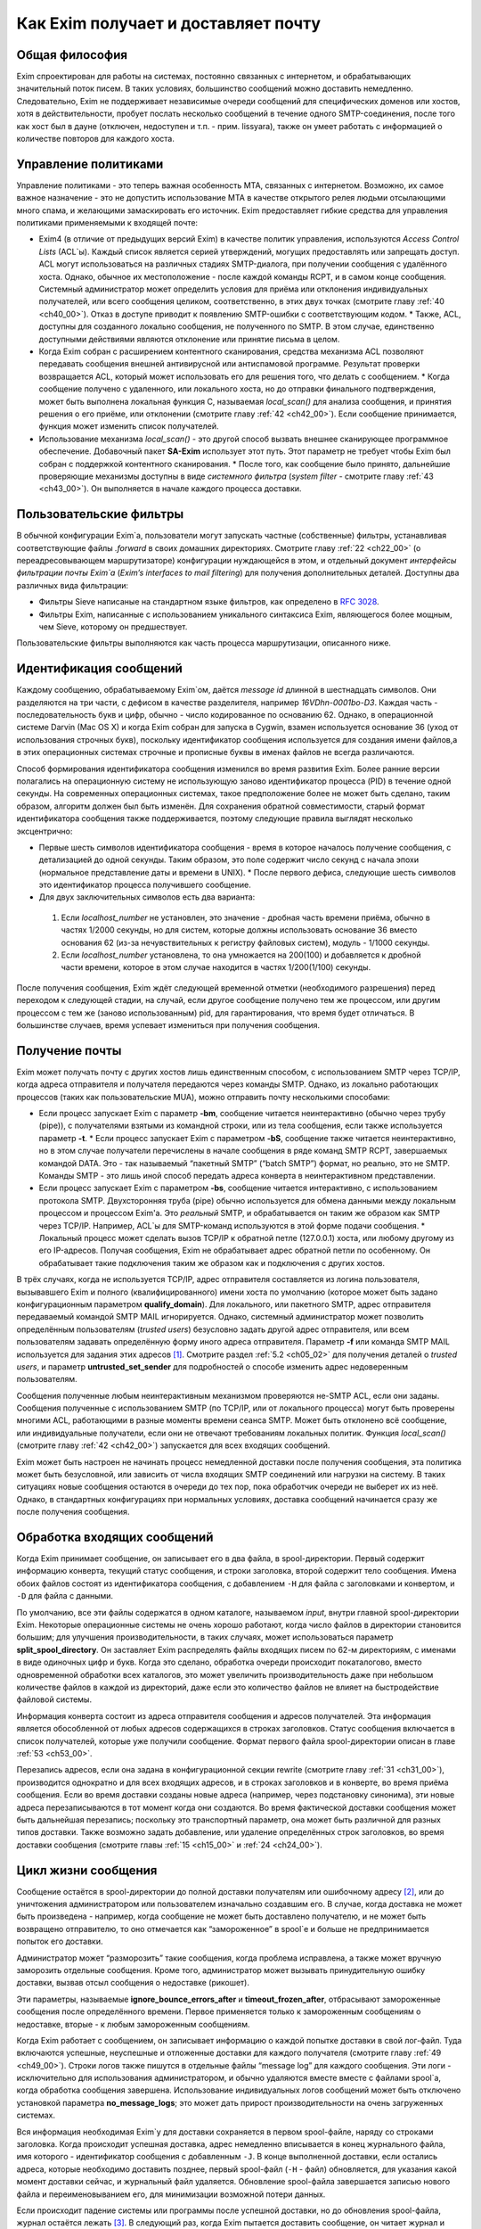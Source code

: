 
.. _ch03_00:

====================================
Как Exim получает и доставляет почту
====================================

.. _ch03_01:

---------------
Общая философия
---------------
  
Exim спроектирован для работы на системах, постоянно связанных с интернетом, и
обрабатывающих значительный поток писем. В таких условиях, большинство сообщений
можно доставить немедленно. Следовательно, Exim не поддерживает независимые
очереди сообщений для специфических доменов или хостов, хотя в действительности,
пробует послать несколько сообщений в течение одного SMTP-соединения, после того
как хост был в дауне (отключен, недоступен и т.п. - прим. lissyara), также он
умеет работать с информацией о количестве повторов для каждого хоста.

.. _ch03_02:

---------------------
Управление политиками
---------------------

Управление политиками - это теперь важная особенность MTA, связанных с
интернетом. Возможно, их самое важное назначение - это не допустить
использование MTA в качестве открытого релея людьми отсылающими много спама, и
желающими замаскировать его источник. Exim предоставляет гибкие средства для
управления политиками применяемыми к входящей почте:

* Exim4 (в отличие от предыдущих версий Exim) в качестве политик управления,
  используются *Access Control Lists* (ACL`ы). Каждый список является серией
  утверждений, могущих предоставлять или запрещать доступ. ACL могут
  использоваться на различных стадиях SMTP-диалога, при получении сообщения с
  удалённого хоста. Однако, обычное их местоположение - после каждой команды
  RCPT, и в самом конце сообщения. Системный администратор может определить
  условия для приёма или отклонения индивидуальных получателей, или всего
  сообщения целиком, соответственно, в этих двух точках (смотрите главу :ref:`40
  <ch40_00>`). Отказ в доступе приводит к появлению SMTP-ошибки с
  соответствующим кодом.  * Также, ACL, доступны для созданного локально
  сообщения, не полученного по SMTP. В этом случае, единственно доступными
  действиями являются отклонение или принятие письма в целом. 
* Когда Exim собран с расширением контентного сканирования, средства механизма
  ACL позволяют передавать сообщения внешней антивирусной или антиспамовой
  программе. Результат проверки возвращается ACL, который может использовать его
  для решения того, что делать с сообщением.  * Когда сообщение получено с
  удаленного, или локального хоста, но до отправки финального подтверждения,
  может быть выполнена локальная функция С, называемая *local_scan()* для
  анализа сообщения, и принятия решения о его приёме, или отклонении (смотрите
  главу :ref:`42 <ch42_00>`). Если сообщение принимается, функция может изменить
  список получателей.
* Использование механизма *local_scan()* - это другой способ вызвать внешнее
  сканирующее программное обеспечение. Добавочный пакет **SA-Exim** использует
  этот путь. Этот параметр не требует чтобы Exim был собран с поддержкой
  контентного сканирования.  * После того, как сообщение было принято,
  дальнейшие проверяющие механизмы доступны в виде *системного фильтра* (*system
  filter* - смотрите главу :ref:`43 <ch43_00>`). Он выполняется в начале каждого
  процесса доставки.

.. _ch03_03:

------------------------
Пользовательские фильтры
------------------------

В обычной конфигурации Exim`a, пользователи могут запускать частные
(собственные) фильтры, устанавливая соответствующие файлы *.forward* в своих
домашних директориях. Смотрите главу :ref:`22 <ch22_00>` (о переадресовывающем
маршрутизаторе) конфигурации нуждающейся в этом, и отдельный документ
*интерфейсы фильтрации почты Exim`a* (*Exim’s interfaces to mail filtering*) для
получения дополнительных деталей. Доступны два различных вида фильтрации: 

* Фильтры Sieve написаные на стандартном языке фильтров, как определено в
  :rfc:`3028`.
* Фильтры Exim, написанные с использованием уникального синтаксиса Exim,
  являющегося более мощным, чем Sieve, которому он предшествует.

Пользовательские фильтры выполняются как часть процесса маршрутизации,
описанного ниже.

.. _ch03_04:

-----------------------
Идентификация сообщений
-----------------------

Каждому сообщению, обрабатываемому Exim`ом, даётся *message id* длинной в
шестнадцать символов. Они разделяются на три части, с дефисом в качестве
разделителя, например *16VDhn-0001bo-D3*. Каждая часть - последовательность букв
и цифр, обычно - число кодированное по основанию 62. Однако, в операционной
системе Darvin (Mac OS X) и когда Exim собран для запуска в Cygwin, взамен
используется основание 36 (уход от использования строчных букв), поскольку
идентификатор сообщения используется для создания имени файлов,а в этих
операционных системах строчные и прописные буквы в именах файлов не всегда
различаются.

Способ формирования идентификатора сообщения изменился во время развития Exim.
Более ранние версии полагались на операционную систему не использующую заново
идентификатор процесса (PID) в течение одной секунды. На современных
операционных системах, такое предположение более не может быть сделано, таким
образом, алгоритм должен был быть изменён. Для сохранения обратной
совместимости, старый формат идентификатора сообщения также поддерживается,
поэтому следующие правила выглядят несколько эксцентрично:

* Первые шесть символов идентификатора сообщения - время в которое началось
  получение сообщения, с детализацией до одной секунды. Таким образом, это поле
  содержит число секунд с начала эпохи (нормальное представление даты и времени
  в UNIX).  * После первого дефиса, следующие шесть символов это идентификатор
  процесса получившего сообщение.
* Для двух заключительных символов есть два варианта:

 1. Если *localhost_number* не установлен, это значение - дробная часть времени
    приёма, обычно в частях 1/2000 секунды, но для систем, которые должны
    использовать основание 36 вместо основания 62 (из-за нечувствительных к
    регистру файловых систем), модуль - 1/1000 секунды.  
 2. Если *localhost_number* установлена, то она умножается на 200(100) и
    добавляется к дробной части времени, которое в этом случае находится в
    частях 1/200(1/100) секунды.

После получения сообщения, Exim ждёт следующей временной отметки (необходимого
разрешения) перед переходом к следующей стадии, на случай, если другое сообщение
получено тем же процессом, или другим процессом с тем же (заново использованным)
pid, для гарантирования, что время будет отличаться. В большинстве случаев,
время успевает измениться при получения сообщения.

.. _ch03_05:

---------------
Получение почты
---------------

Exim может получать почту с других хостов лишь единственным способом, с
использованием SMTP через TCP/IP, когда адреса отправителя и получателя
передаются через команды SMTP. Однако, из локально работающих процессов (таких
как пользовательские MUA), можно отправить почту несколькими способами:

* Если процесс запускает Exim с параметр **-bm**, сообщение читается
  неинтерактивно (обычно через трубу (pipe)), с получателями взятыми из
  командной строки, или из тела сообщения, если также используется параметр
  **-t**.  * Если процесс запускает Exim с параметром **-bS**, сообщение также
  читается неинтерактивно, но в этом случае получатели перечислены в начале
  сообщения в ряде команд SMTP RCPT, завершаемых командой DATA. Это - так
  называемый “пакетный SMTP” (“batch SMTP”) формат, но реально, это не SMTP.
  Команды SMTP - это лишь иной способ передать адреса конверта в неинтерактивном
  представлении.
* Если процесс запускает Exim с параметром **-bs**, сообщение читается
  интерактивно, с использованием протокола SMTP. Двухсторонняя труба (pipe)
  обычно используется для обмена данными между локальным процессом и процессом
  Exim'a. Это *реальный* SMTP, и обрабатывается он таким же образом как SMTP
  через TCP/IP. Например, ACL`ы для SMTP-команд используются в этой форме подачи
  сообщения.  * Локальный процесс может сделать вызов TCP/IP к обратной петле
  (127.0.0.1) хоста, или любому другому из его IP-адресов. Получая сообщения,
  Exim не обрабатывает адрес обратной петли по особенному. Он обрабатывает такие
  подключения таким же образом как и подключения с других хостов.

В трёх случаях, когда не используется TCP/IP, адрес отправителя составляется из
логина пользователя, вызывавшего Exim и полного (квалифицированного) имени хоста
по умолчанию (которое может быть задано конфигурационным параметром
**qualify_domain**). Для локального, или пакетного SMTP, адрес отправителя
передаваемый командой SMTP MAIL игнорируется. Однако, системный администратор
может позволить определённым пользователям (*trusted users*) безусловно задать
другой адрес отправителя, или всем пользователям задавать определённую форму
иного адреса отправителя. Параметр **-f** или команда SMTP MAIL используется для
задания этих адресов [#]_. Смотрите раздел :ref:`5.2 <ch05_02>` для получения
деталей о *trusted users*, и параметр **untrusted_set_sender** для подробностей
о способе изменить адрес недоверенным пользователям.

Сообщения полученные любым неинтерактивным механизмом проверяются не-SMTP ACL,
если они заданы. Сообщения полученные с использованием SMTP (по TCP/IP, или от
локального процесса) могут быть проверены многими ACL, работающими в разные
моменты времени сеанcа SMTP. Может быть отклонено всё сообщение, или
индивидуальные получатели,  если они не отвечают требованиям локальных политик.
Функция *local_scan()* (смотрите главу :ref:`42 <ch42_00>`) запускается для всех
входящих сообщений.

Exim может быть настроен не начинать процесс немедленной доставки после
получения сообщения, эта политика может быть безусловной, или зависить от числа
входящих SMTP соединений или нагрузки на систему. В таких ситуациях новые
сообщения остаются в очереди до тех пор, пока обработчик очереди не выберет их
из неё. Однако, в стандартных конфигурациях при нормальных условиях, доставка
сообщений начинается сразу же после получения сообщения.


.. _ch03_06:

----------------------------
Обработка входящих сообщений
----------------------------

Когда Exim принимает сообщение, он записывает его в два файла, в
spool-директории. Первый содержит информацию конверта, текущий статус сообщения,
и строки заголовка, второй содержит тело сообщения. Имена обоих файлов состоят
из идентификатора сообщения, с добавлением ``-H`` для файла с заголовками и
конвертом, и ``-D`` для файла с данными.

По умолчанию, все эти файлы содержатся в одном каталоге, называемом *input*,
внутри главной spool-директории Exim. Некоторые операционные системы не очень
хорошо работают, когда число файлов в директории становится большим; для
улучшения производительности, в таких случаях, может использоваться параметр
**split_spool_directory**. Он заставляет Exim распределять файлы входящих писем
по 62-м директориям, с именами в виде одиночных цифр и букв. Когда это сделано,
обработка очереди происходит покаталогово, вместо одновременной обработки всех
каталогов, это может увеличить производительность даже при небольшом количестве
файлов в каждой из директорий, даже если это количество файлов не влияет на
быстродействие файловой системы.

Информация конверта состоит из адреса отправителя сообщения и адресов
получателей. Эта информация является обособленной от любых адресов содержащихся
в строках заголовков. Статус сообщения включается в список получателей, которые
уже получили сообщение. Формат первого файла spool-директории описан в главе
:ref:`53 <ch53_00>`.

Перезапись адресов, если она задана в конфигурационной секции rewrite (смотрите
главу :ref:`31 <ch31_00>`), производится однократно и для всех входящих адресов,
и в строках заголовков и в конверте, во время приёма сообщения. Если во время
доставки созданы новые адреса (например, через подстановку синонима), эти новые
адреса перезаписываются в тот момент когда они создаются. Во время фактической
доставки сообщения может быть дальнейшая перезапись; поскольку это транспортный
параметр, она может быть различной для разных типов доставки. Также возможно
задать добавление, или удаление определённых строк заголовков, во время доставки
сообщения (смотрите главы :ref:`15 <ch15_00>` и :ref:`24 <ch24_00>`).


.. _ch03_07:

--------------------
Цикл жизни сообщения
--------------------

Сообщение остаётся в spool-директории до полной доставки получателям или
ошибочному адресу [#]_, или до уничтожения администратором или пользователем
изначально создавшим его. В случае, когда доставка не может быть произведена -
например, когда сообщение не может быть доставлено получателю, и не может быть
возвращено отправителю, то оно отмечается как “замороженное” в spool`e и больше
не предпринимается попыток его доставки.

Администратор может “разморозить” такие сообщения, когда проблема исправлена, а
также может вручную заморозить отдельные сообщения. Кроме того, администратор
может вызывать принудительную ошибку доставки, вызвав отсыл сообщения о
недоставке (рикошет).

Эти параметры, называемые **ignore_bounce_errors_after** и
**timeout_frozen_after**, отбрасывают замороженные сообщения после определённого
времени. Первое применяется только к замороженным сообщениям о недоставке,
вторые - к любым замороженным сообщениям.

Когда Exim работает с сообщением, он записывает информацию о каждой попытке
доставки в свой лог-файл. Туда включаются успешные, неуспешные и отложенные
доставки для каждого получателя (смотрите главу :ref:`49 <ch49_00>`). Строки
логов также пишутся в отдельные файлы “message log” для каждого сообщения. Эти
логи - исключительно для использования администратором, и обычно удаляются
вместе вместе с файлами spool`a, когда обработка сообщения завершена.
Использование индивидуальных логов сообщений может быть отключено установкой
параметра **no_message_logs**; это может дать прирост производительности на
очень загруженных системах.

Вся информация необходимая Exim`y для доставки сохраняется в первом spool-файле,
наряду со строками заголовка. Когда происходит успешная доставка, адрес
немедленно вписывается в конец журнального файла, имя которого - идентификатор
сообщения с добавленным ``-J``. В конце выполненной доставки, если остались
адреса, которые необходимо доставить позднее, первый spool-файл (``-H`` - файл)
обновляется, для указания какой момент доставки сейчас, и журнальный файл
удаляется. Обновление spool-файла завершается записью нового файла и
переименовыванием его, для минимизации возможной потери данных.

Если происходит падение системы или программы после успешной доставки, но до
обновления spool-файла, журнал остаётся лежать [#]_. В следующий раз, когда Exim
пытается доставить сообщение, он читает журнал и обновляет spool-файл до
обработки. Это минимизирует возможность двойной доставки, вызванную сбоями.


.. _ch03_08:

-----------------------------
Обработка адреса для доставки
-----------------------------

Главную доставку обрабатывают элементы Exim называемые *маршрутизаторы*
(*routers*) и *транспорты* (*transports*), и вместе они известны как *драйверы*
(*drivers*). Их код распространяется с исходным дистрибутивом, и параметр
компиляции задают, какие из них включаются в бинарный файл. Параметр выполнения
(во время выполнения) определяют, какие из них фактически используются для
доставки сообщения.

Каждый драйвер, который задан в выполняемой конфигурации - *экземпляр*
(*instance*) того специфического типа драйвера. Многократное использование
одного маршрутизатора разрешается; например, вы можете задать несколько
различных транспортов **smtp**, каждый с различными значениями парамтра,
например задающие иные порты или таймауты. В дальнейшем, обычно, будет
использоваться само название драйвера (т.е. одна, определённая конфигурация), и
общее название драйвера, при обсуждении общих особенностей драйвера.

*Маршрутизатор* (*router*) - драйвер, работающий с адресами, также определяет
каким образом должна произойти его доставка, задавая определённый транспорт,
или преобразуя адрес в один или несколько новых адресов [#]_. Маршрутизатор
также может явно [#]_ вызвать ошибку адреса, вызывая доставку сообщения о
недоставке.

*Транспорт” (*transport*) - драйвер, который передаёт копию сообщения из
spool-директории Exim`a в другое место назначения. Есть два вида транспортов:
локальный, с местом назначения в файле или трубе на локальном хосте, и
удалённый - с местом назначения на иных хостах. Сообщение передаётся
определённому транспорту как результат успешной маршрутизации. Если у сообщения
несколько получателей, оно может быть передано нескольким различным
транспортам.

Адрес обрабатывается передачей его каждому настроеному маршрутизатору, по
очереди, подчиняясь определённым условиям, до тех пор пока маршрутизатор не
примет адрес, или определит, что надо вызвать ошибку адреса [#]_. Скоро этот
процесс будет описан в деталях. Вначале, как простой пример, рассмотрим, как
каждый адрес получателя в сообщении обрабатывается в небольшой конфигурации из
трёх маршрутизатороы.

Для того, чтобы сделать это более конкретным примером, описание сделано в
терминах некоторых актуальных маршрутизаторов, но помните, что это лишь пример.
Вы можете настроить маршрутизаторы Exim`a несколькими разными способами, и
может быть любое число маршрутизаторов в конфигурации.

Обычно первый маршрутизатор, определённый в конфигурации, занимается обработкой
адресов в доменах, которые не распознаны, как относящиеся к локальному хосту.
Обычно это адреса произвольных доменов интернета. Установлено предварительное
условие ищущее домены относящиеся к локальному хосту, и маршрутизатор
выполняется для адресов не соответствующих условию. Обычно, этот маршрутизатор
ищет домены в DNS, для нахождения хостов к которым направляется этот адрес.
Если поиск успешен, адрес передаётся подходящему SMTP-транспорту; если
неуспешен, маршрутизатор настроен на отказ адреса [#]_.

Второй маршрутизатор достигается лишь в случае, если домен распознан как
“принадлежаший” локальной машине. Этот маршрутизатор делает переадресацию -
известную также как перенаправление, подстановка синонима. Когда он создает
один или больше новых адресов из оригинального, каждый из них
маршрутизитируется независимо от начального. Иначе маршрутизатор может вызвать
отказ адреса, или просто отказаться обрабатывать его, передав следующему
маршрутизатору.

Последний маршрутизатор во многих конфигурациях проверяет, принадлежит ли адрес
локальным почтовым ящикам. Предварительное условие может содержать проверку -
является ли локальная часть именем логина пользователя, или он ищет её в файле
или базе данных. Если эти предварительный условия не выполнены, маршрутизатор
отклоняется, и на этом маршрутизаторы заканчиваются. Когда такое происходит
[#]_, происходит рикошет [#]_.


.. _ch03_09:

-------------------------------------
Обработка адреса в режиме верификации
-------------------------------------

Маршрутизаторы Exim`a используются для принятия решения о том, как доставлять
почту, а также для *проверки адреса* (*address verification*). Верификация
может быть запрошена как одна проверок, которая должна быть выполнена в ACL для
входящих сообщений, для обоих адресов - отправителя и получателя, и она может
быть протестирована с использованием параметра **-bv** и **-bvs** командной
строки.

Когда адрес проверяется, маршрутизаторы работают в *режиме проверки* (*verify
mode*). Это не изменяет порядка выполнения маршрутизаторов, но может изменять
результат их работы. Это значит, маршрутизатор может быть пропущен или вынужден
вести себя иначе при проверке. Типичным примером может быть конфигурация, в
которой первый маршрутизатор посылает все сообщения в сканирующую программу,
если они не были просканированы ранее. Таким образом, первый маршрутизатор
принимает все адреса без каких бы то ни было проверок, делая его бесполезным
для проверки. Обычно для таких маршрутизаторов, устанавливается параметр
**no_verify**, заставляя его быть пропущенным в проверяющем режиме.

.. _ch03_10:

--------------------------------
Работа отдельного маршрутизатора
--------------------------------

Как объяснено в примере выше, несколько предварительных условий проверяются до
запуска маршрутизатора. Если любое условие не встречается, маршрутизатор
пропускается и адрес передаётся следующему маршрутизатору. Когда все
предварительные условия для маршрутизатора соблюдены, он выполняется. Что
происходит дальше, зависит от результата, являющегося одним из следующих:

* *accept*: маршрутизатор принимает адрес, и, или передаёт его транспорту, или
  создает один или более “дочерних” адресов. Обработка оригинального адреса
  прекращается, если параметр **unseen** не установлена на маршрутизаторе. Этот
  параметр может использоваться для многократных доставок, с различной
  маршрутизацией (например, для сохранения архивных копий сообщений). Когда
  параметр **unseen** установлен, адрес передаётся следующему маршрутизатору.
  Однако, обычно, **accept** означает конец маршрутизации. Любой дочерний
  адрес, созданный маршрутизатором, обрабатывается независимо, начиная с
  первого маршрутизатора по умолчанию. Можно изменить это, установкой параметра
  **redirect_router**, для определения с какого маршрутизатора начинается
  обработка дочерних адресов. В отличие от параметра **pass_router** (см.
  ниже), маршрутизатор, определённый **redirect_router** может быть в любом
  месте конфигурации.

* *pass*: Маршрутизатор распознаёт адрес, но не может сам его обработать. Он
  запрашивает отправку адреса другому маршрутизатору. По-умолчанию, адрес
  передаётся следующему маршрутизатору, но это может быть изменено установкой
  параметра **pass_router**. Однако (в отличие от **redirect_router**)
  названный маршрутизатор должен быть ниже текущего маршрутизатора (для
  избежания петель).

* *decline*: Маршрутизатор отказывается принимать адрес, поскольку вообще
  отказывается принимать их все. По-умолчанию, адрес передаётся следующему
  маршрутизатору, но это может быть предотвращено установкой параметра
  **no_more**. Когда **no_more** установлена, все последующие маршрутизаторы
  пропускаются. В действительности, **no_more** преобразует **decline** в
  **fail**.

* *fail*: Маршрутизатор решает, что адрес ошибочен, и ставит его в очередь на
  рикошет. Дальнейшая обработка адреса отсутствует, если параметр **unseen** не
  установлена на маршрутизаторе.

* *defer*: В настоящее время маршрутизатор не может обработать адрес. (Может
  быть недоступна БД, или таймаут DNS) Дальнейшая обработка адреса не
  производится для этой попытки доставки. Попытка обработать этот адрес будет
  произведена при следующей обработке этого сообщения.

* *error*: В маршрутизаторе какая-то ошибка (например, ошибка конфигурации).
  Действие - такое же как и для *defer*.

Если адрес достигает конца маршрутизаторов, и не принимается ни одним из них,
он срывается, как “unrouteable”. Ошибка по умолчанию, в такой ситуации -
“unrouteable address”, но можно установить своё сообщение, используя параметр
**cannot_route_message**. Она может быть установлена для любого маршрутизатора,
используется значение из последнего маршрутизатора “видевшего” адрес.

Иногда, при маршрутизации, вы хотите сделать ошибку доставки, вместо передачи
адреса для дальнейшей маршрутизации, когда одни условия совпадают, а другие
нет. Вы можете сделать это, при наличии второго маршрутизатора, который явно
делает доставку неудачной, когда необходимые условия выполняются. Маршрутизатор
**redirect** для этой цели имеет средство “fail”.


.. _ch03_11:

--------------------
Дублирующиеся адреса
--------------------

Как только маршрутизация завершена, Exim просматривает адреса, предназначенные
для локальных и удалённых транспортов, и отбрасывает любые найденные дубликаты
(повторения). В процессе этой проверки локальные части обрабатываются с учётом
регистра. Это происходит лишь при реальной доставке сообщения; при тестировании
маршрутизаторов с параметром **-bt** отображаются все адреса появившиеся в
процессе работы маршрутизации.

.. _ch03_12:

--------------------------------------
Предварительные условия маршрутизатора
--------------------------------------

Предварительные условия, проверяемые на каждом маршрутизаторе, перечислены ниже
в порядке их проверки. Индивидуальные конфигурационные параметры описаны более
подробно в главе :ref:`15 <ch15_00>`.

* Параметры **local_part_prefix** и **local_part_suffix** могут определять, что
  локальные части, обработанные маршрутизатором, могут или должны иметь
  префиксы и/или суффиксы. Если принудительный аффикс (префикс или суффикс)
  отсутствуют, маршрутизатор пропускается. Эти условия проверяется первыми.
  Когда аффикс есть, он удаляется из локальной части до последующей обработки,
  включая оценку любых других условий.

* Маршрутизаторы могут назначаться для использования только когда не
  проверяется адрес, т.е. только в том случае, когда письмо маршрутизируется
  для доставки (или проверяется маршрутизация доставки). Если параметр
  **verify** установлен в “false”, при проверке адреса маршрутизатор
  пропускается. Установка параметра **verify** реально устанавливает два
  параметра - **verify_sender** и **verify_recipient**, которые независимо
  управляют использованием маршрутизатора для проверки отправителя и
  получателя. Вы можете установить эти параметры непосредственно, если хотите
  чтобы маршрутизатор использовал только один тип проверки.

* Если параметр **address_test** установлен в false, маршрутизатор
  пропускается, когда Exim запущен с параметром **-bt** для проверки
  маршрутизации адреса. Это может быть полезным, когда первый маршрутизатор
  посылает все новые сообщения для сканирования; это позволяет использовать
  **-bt** для проверки последующей маршрутизации доставки без необходимости
  моделировать эффект сканера.

* С помощью параметра **verify_only** можно настроить маршрутизаторы, только
  для работы в режиме проверки адреса.

* Отдельные маршрутизаторы могут быть явно пропущены, при проверке адрессов
  переданных с помощью SMTP комманды EXPN (смотрите параметр **expn**).

* Если установлен параметр **domains**, домен адреса должен быть в списке
  заданных доменов.

* Если установлен параметр **local_parts**, локальная часть адреса должна быть
  в списке заданных локальных частей. Если используются **local_part_prefix**
  или **local_part_suffix**, префикс или суффикс удаляются из локальной части
  перед проверкой. Если вы хотите призвести проверку предварительного условия
  на локальной части со включенными аффиксами, вы можете сделать это включением
  параметра **condition** (см. ниже), которая использует переменные
  $local_part, $local_part_prefix и $local_part_suffix по мере необходимости.

* Если установлен параметр **check_local_user**, локальная часть должна быть
  именем учётной записи на локальном хосте. Если эта проверка успешна, uid и
  gid локального пользователя помещаются в $local_user_uid и $local_user_gid, и
  пользовательская домашняя директория помещается в $home; эти значения могут
  использоваться в оставшихся предварительных условиях

* Если установлен параметр **router_home_directory**, это раскрывается в этой
  точке, поскольку оно отменяет значение $home. Если бы раскрытие откладывали
  на более позднее или ранее время, то значение $home установленное
  **check_local_user** использовалось бы в последующих проверках. Наличие двух
  различных значений $home в одном и том же маршрутизаторе может привести к
  беспорядку.

* Если установлен параметр **senders**, адрес отправителя конверта должен быть
  задан в наборе адресов.

* Если установлен параметр **require_files**, проверяется существование или
  отсутствие указанных файлов.

* Если установлен параметр **condition**, о её значение раскрывается и
  проверяется. Этот параметр использует раскрытие строк, для разрешения
  возможности установить собственные предварительные условия. Раскрываемые
  строки описаны в главе :ref:`11 <ch11_00>`.

Отметьте, что **require_files** находится в конце списка, таким образом, вы не
можете использовать её для проверки существования файлов в которых ищется
домен, локальная часть, или отправитель. Однако, поскольку все эти параметры
раскрыты, вы можете использовать раскрытие условия **exists** для создания
проверок внутри условий. Параметр **require_files** предназначен для проверки
файлов, которые маршрутизатор может собираться использовать внутри себя, или
которые необходимы определённым транспортам (например, *.procmailrc*).

.. _ch03_13:

------------------
Доставка в деталях
------------------

Когда необходимо доставить сообщение, последовательность событий такова:

* Если определён общесистемный фильтр, то сообщение передаётся ему. Фильтр
  может добавить в сообщение получателей, заменить получателей, отказать
  сообщению, создаст новое сообщение, или сделать вынужденную невозможность
  доставки сообщения. Формат файла системного фильтра такой же как у
  пользовательских фильтров Exim`a, описанный в отдельном документе
  называющемся “Exim’s interfaces to mail filtering”. (Отметьте: Sieve не может
  использоваться в файлах системного фильтра). 
  
  Некоторые дополнительные особенности доступны в системном фильтре - смотрите
  главу :ref:`43 <ch43_00>` для получения дополнительной информации. Заметьте,
  что сообщение передаётся системному фильтру только одина раз за попытку
  доставки, однако он установлен у многих получателей. Однако, если происходит
  несколько попыток доставки, при невозможности доставить немедленно один, или
  несколько адресов, системный фильтр выполняется каждый раз. Условие
  **first_delivery** может использоваться для обнаружения первого запуска
  системного фильтра.

* Каждый адрес получателя предлагается по очереди каждому настроеному
  маршрутизатору, следуя его предварительным условиям, пока один из
  маршрутизаторов не сможет его обработать. Если ни один маршрутизатор не может
  обработать адрес, т.е. они все отклоняются, адрес неверный. Поскольку
  маршрутизаторы могут быть целями разных доменов, несколько разных локальных
  доменов можно обработать независимо друг от друга.

* Маршрутизатор принимающий адрес, может назначить его локальному или
  удалённому транспорту. Однако, в это время транспорт не выполняется. Вместо
  этого адрес помещается в список специфического транспорта, который будет
  выполнен позже. Альтернативно, маршрутизатор может создать один, или
  несколько новых адресов (обычно, из синонимов, перенаправлений, или файлов
  фильтров). Новый адреса возвращаются назад к началу процесса, но во избежание
  петель, маршрутизатор игнорирует любой адрес имеющий одноимённого предка,
  обрабатывающегося отдельно.

* Когда вся маршрутизация завершена, успешно обработанные адреса передаются
  назначенным им транспортам. Когда локальные транспорты делают действительно
  локальные доставки, они обрабатывают только один адрес за раз, но если
  локальный транспорт используется как псевдо-удалённый (например, для сборки
  пакетов SMTP-сообщений, для передачи каким-то другим средствам), могут быть
  обработаны несколько адресов. Удалённые транспорты всегда могут  обрабатывать
  более одного адреса за раз, но они могут быть настроены не делать так, или
  ограничены в нескольких одновременных обращениях к одинаковому домену.

* Каждая локальная доставка в файл, или трубу, запускается отдельным процессом
  с непривелигированным uid, и выполняются они по одной. Удалённые доставки
  также выполняются отдельными процессами, обычно под частным uid Exim`a
  (“пользователь exim”), но в этом случае, несколько удалённых доставок могут
  выполняться параллельно. Максимальное число одновременных удалённых доставок,
  для любого сообщения, устанавливается параметр **remote_max_parallel**.
  Порядок, в котором производятся доставки, не определён, за тем исключением,
  что все локальные доставки происходят до удалённых.

* Если во время обработки очереди встречается локальная доставка, Exim
  проверяет базу повторов для поиска - была ли временная ошибка для этого
  адреса ранее, перед выполнением работы локального транспорта. Если ранее была
  ошибка, Exim не делает новую попытку доставки, пока для этого адреса не
  достигнуто время повторения. Подобные ситуации могут случаться только для тех
  попыток доставки, которые порождены во время обработки текущей очереди.
  Локальные доставки всегда производятся сразу после завершения приёма
  сообщения, даже если для них установлено время повтора. Это делается для
  улучшения поведения в случае если одно сообщение вызывает проблемы (например,
  вызывает переполнение квоты, или ошибку в фильтре).

* Удалённые транспорты выполняют собственную обработку повторов, так как адрес
  может доставляться к одному из множества хостов, каждый из которых может
  иметь различное время повтора. Если были предыдущие временные сбои, и никакой
  хост не достиг своего времени повтора, попытка доставки не предпринимается,
  независимо от того работала очередь или нет. Смотрите главу :ref:`32
  <ch32_00>`, для деталей об обработке повторения.

* Если были какие-то постоянные ошибки, рикошет возвращается к соответствующему
  адресу (отправитель, в общем случае), с деталями ошибки для каждого
  ошибочного адреса. Exim может быть настроен для отправки копий сообщений о
  рикошете на другие адреса.

* Если один или несколько адресов потерпели временный сбой, сообщение остаётся
  в очереди, для дальнейших попыток. Доставка этих адресов, как говорят,
  *задержана* (*deferred*).

* Когда все адреса получателей доставлены, или сорвались, обработка сообщения
  завершена. Файлы спула и логи сообщения удаляются, хотя лог, необязательно,
  может быть сохранён, в случае необходимости.


.. _ch03_14:

----------------
Механизм повтора
----------------

Этот механизм Exim'a предназначен для повтора сообщений, которые обработчик
очереди не сумел доставить с первой попытки. Вы должны запустить демона Exim`a
с параметром **-q** с параметром "интервал времени", для запуска обработчика
очереди с регулярными интервалами времени, или использовать другие средства
(например, cron)? чтобы запустить его. Если вы не будете предпринимать мер к
запуску обработчика очереди, сообщения, недоставленные при первой попытке,
навсегда останутся в очереди. Обработчик очереди обрабатывает очередь по одному
сообщению, пробуя каждую доставку [#]_ с прошедшим временем повторения. Вы
можете запустить несколько обработчиков очереди одновременно.

Exim использует набор конфигурационных правил для определения, когда должен
быть попытка отправки для ошибочного адреса (смотрите главу :ref:`32
<ch32_00>`). Эти же правила определяют, когда Exim должен прекратить попытки
доставки адреса, и создаст рикошет. Если для частного хоста, адреса или
комбинации ошибок не установлены правила повтора, то временные ошибки
обрабатываются как постоянные.


.. _ch03_15:

-------------------------
Временные ошибки доставки
-------------------------

Существует много причин, по которым сообщение не доставляется немедленно по
частному адресу. Сбой подключения к удалённой машине (поскольку хост, или
подключения к нему, отcутствовали) - одна из самых распространённых. Временные
ошибки могут быть обнаружены в процессе маршрутизации, а также в течение
транспортной стадии доставки.  Локальные доставки могут быть задержаны, если
недоступны NFS файлы, или почтовый ящик находится в файловой системе, в которой
у пользователя превышена квота. Exim может быть настроен для использования
собственных квот на локальные почтовые ящики; там, где используются системные
квоты, они также применяются.

Если хост недоступен некоторое время, множество сообщений может ожидать его, к
тому времени, когда он станет доступен, и их отправка в течение одного
SMTP-соединения, явно выгодна. Всякий раз, когда доставка на удалённый
компьютер задерживается, Exim делает примечание в своей БД хинтов [#]_, и
всякий раз когда происходит успешная SMTP-доставка, он смотрит, есть ли другие
сообщения для этого же хоста. Если они найдены, они отправляются по тому же
самому SMTP-соединению, ограниченные указанным в конфигурации числом
максимальных сообщений через одно соединение.


.. _ch03_16:

--------------------------
Постоянные ошибки доставки
--------------------------

Когда сообщение невозможно доставить к нескольким или всем его получателям,
создается сообщение рикошета. Временные ошибки доставки превращаются в
постоянные ошибки, когда истекает их время ожидания. Все адреса, которые
ошибочны в данной попытке доставки, перечисляются в одном сообщении. Если у
оригинального сообщения много получателей, возможно что некоторые адреса
недоставлены в первую попытку, и другие были неудачны в последующие попытки,
возможна создание более одного рикошета. Формулировка сообщения рикошета может
быть настроена администратором. Для дополнительных деталей, смотрите главу
:ref:`46 <ch46_00>`.

Сообщения рикошета содержат строку заголовка *X-Failed-Recipients:*, содержащую
список неудачных адресов, для программ которые автоматически анализируют такие
сообщения.

Рикошет, обычно, отправляется отправителю оригинального сообщения, полученного
из адреса конверта. Для входящих SMTP-сообщений, это адрес, данный в команде
MAIL. Однако, когда адрес раскрывается через перенаправление и подстановку
синонима, может быть задан альтернативный адрес для доставки рикошетов от
созданных адресов. При использовании списков рассылки раздел (смотрите
:ref:`47.2 <ch47_02>`), рикошеты обычно отправляются менеджеру списка рассылки.


.. _ch03_17:

----------------------
Сбой доставки рикошета
----------------------

Если с рикошетом (созданных локально, или пришедшим с удалённого хоста)
происходит сбой доставки, сообщение остаётся в очереди замороженным [#]_ ,
ожидая внимания администратора. Существуют параметры, которые могут
использоваться для того, чтобы заставить Exim отбросить такие сообщения, или
хранить их короткий период времени (смотрите параметры **timeout_frozen_after**
и **ignore_bounce_errors_after**).

.. [#] имеется в виду - адресов отправителя - прим. lissyara.
.. [#] адресу куда шлют сообщения об ошибках - прим. lissyara
.. [#] на диске, видимо - прим. lissyara
.. [#] например, через файл альясов
.. [#] в смысле, целенаправленно - прим. lissyara
.. [#] принудительно - прим. lissyara
.. [#] генерится сообщение о недоставке - прим. lissyara
.. [#] письмо с этим адресом было отклонено всеми роутерами - прим. lissyara
.. [#] шлётся письмо отправителю с сообщением, что не удалось доставить письмо - прим. lissyara
.. [#] адреса получателей - прим. переводчика
.. [#] можно перевести как БД намёков - прим. lissyara
.. [#] “frozen message” - прим. переводчика
